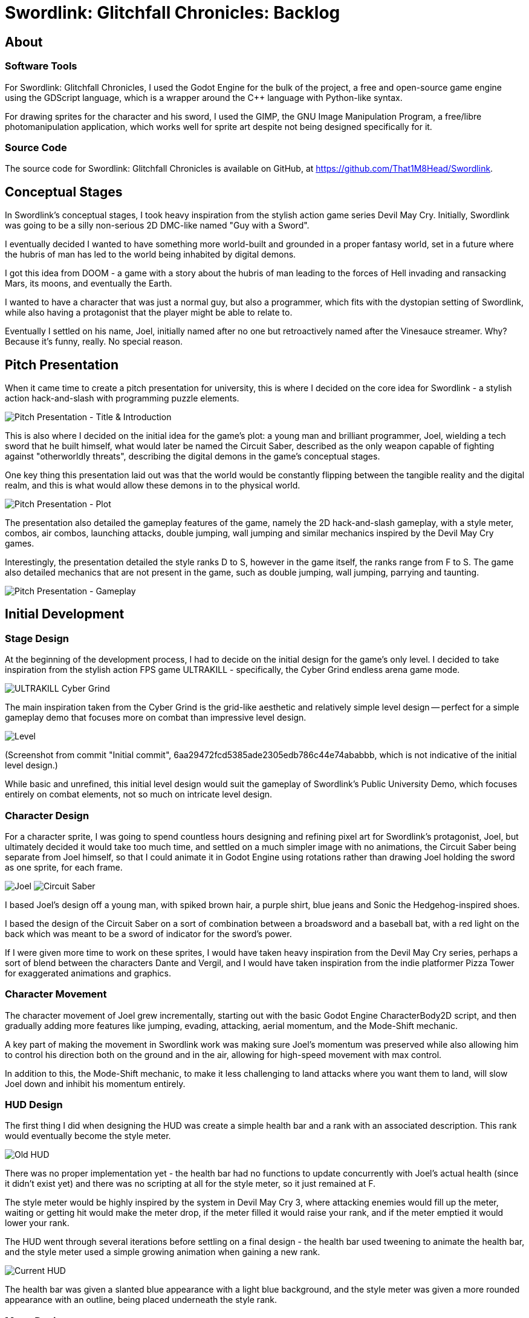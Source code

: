 = Swordlink: Glitchfall Chronicles: Backlog

== About

=== Software Tools

For Swordlink: Glitchfall Chronicles, I used the Godot Engine for the bulk of
the project, a free and open-source game engine using the GDScript language,
which is a wrapper around the C++ language with Python-like syntax.

For drawing sprites for the character and his sword, I used the GIMP, the GNU
Image Manipulation Program, a free/libre photomanipulation application, which
works well for sprite art despite not being designed specifically for it.

=== Source Code

The source code for Swordlink: Glitchfall Chronicles is available on GitHub,
at https://github.com/That1M8Head/Swordlink.

== Conceptual Stages

In Swordlink's conceptual stages, I took heavy inspiration from the stylish
action game series Devil May Cry. Initially, Swordlink was going to be a silly
non-serious 2D DMC-like named "Guy with a Sword".

I eventually decided I wanted to have something more world-built and grounded
in a proper fantasy world, set in a future where the hubris of man has led to
the world being inhabited by digital demons.

I got this idea from DOOM - a game with a story about the hubris of man leading
to the forces of Hell invading and ransacking Mars, its moons, and eventually
the Earth.

I wanted to have a character that was just a normal guy, but also a programmer,
which fits with the dystopian setting of Swordlink, while also having a
protagonist that the player might be able to relate to.

Eventually I settled on his name, Joel, initially named after no one but
retroactively named after the Vinesauce streamer. Why? Because it's funny,
really. No special reason.

== Pitch Presentation

When it came time to create a pitch presentation for university, this is where
I decided on the core idea for Swordlink - a stylish action hack-and-slash
with programming puzzle elements.

image:pitch-title-and-introduction.png[Pitch Presentation - Title & Introduction]

This is also where I decided on the initial idea for the game's plot: a young
man and brilliant programmer, Joel, wielding a tech sword that he built himself,
what would later be named the Circuit Saber, described as the only weapon
capable of fighting against "otherworldly threats", describing the digital
demons in the game's conceptual stages.

One key thing this presentation laid out was that the world would be constantly
flipping between the tangible reality and the digital realm, and this is what
would allow these demons in to the physical world.

image:pitch-plot.png[Pitch Presentation - Plot]

The presentation also detailed the gameplay features of the game, namely the 2D
hack-and-slash gameplay, with a style meter, combos, air combos, launching
attacks, double jumping, wall jumping and similar mechanics inspired by the
Devil May Cry games.

Interestingly, the presentation detailed the style ranks D to S, however in
the game itself, the ranks range from F to S. The game also detailed mechanics
that are not present in the game, such as double jumping, wall jumping, parrying
and taunting.

image:pitch-gameplay.png[Pitch Presentation - Gameplay]

== Initial Development

=== Stage Design

At the beginning of the development process, I had to decide on the initial
design for the game's only level. I decided to take inspiration from the stylish
action FPS game ULTRAKILL - specifically, the Cyber Grind endless arena game
mode.

image:ultrakill-cyber-grind.png[ULTRAKILL Cyber Grind]

The main inspiration taken from the Cyber Grind is the grid-like aesthetic
and relatively simple level design -- perfect for a simple gameplay demo
that focuses more on combat than impressive level design.

image:level-design.png[Level]

(Screenshot from commit "Initial commit",
6aa29472fcd5385ade2305edb786c44e74ababbb, which is not indicative of the initial
level design.)

While basic and unrefined, this initial level design would suit the gameplay
of Swordlink's Public University Demo, which focuses entirely on combat
elements, not so much on intricate level design.

=== Character Design

For a character sprite, I was going to spend countless hours designing and
refining pixel art for Swordlink's protagonist, Joel, but ultimately decided
it would take too much time, and settled on a much simpler image with no
animations, the Circuit Saber being separate from Joel himself, so that I
could animate it in Godot Engine using rotations rather than drawing Joel
holding the sword as one sprite, for each frame.

image:joel.png[Joel]  image:joelsword.png[Circuit Saber]

I based Joel's design off a young man, with spiked brown hair, a purple shirt,
blue jeans and Sonic the Hedgehog-inspired shoes.

I based the design of the Circuit Saber on a sort of combination between a
broadsword and a baseball bat, with a red light on the back which was meant
to be a sword of indicator for the sword's power.

If I were given more time to work on these sprites, I would have taken
heavy inspiration from the Devil May Cry series, perhaps a sort of blend between
the characters Dante and Vergil, and I would have taken inspiration from the
indie platformer Pizza Tower for exaggerated animations and graphics.

=== Character Movement

The character movement of Joel grew incrementally, starting out with the
basic Godot Engine CharacterBody2D script, and then gradually adding more
features like jumping, evading, attacking, aerial momentum, and the Mode-Shift
mechanic.

A key part of making the movement in Swordlink work was making sure Joel's
momentum was preserved while also allowing him to control his direction both
on the ground and in the air, allowing for high-speed movement with max control.

In addition to this, the Mode-Shift mechanic, to make it less challenging to
land attacks where you want them to land, will slow Joel down and inhibit his
momentum entirely.

=== HUD Design

The first thing I did when designing the HUD was create a simple health bar and
a rank with an associated description. This rank would eventually become the
style meter.

image:old-hud.png[Old HUD]

There was no proper implementation yet - the health bar had no functions to
update concurrently with Joel's actual health (since it didn't exist yet) and
there was no scripting at all for the style meter, so it just remained at F.

The style meter would be highly inspired by the system in Devil May Cry 3,
where attacking enemies would fill up the meter, waiting or getting hit would
make the meter drop, if the meter filled it would raise your rank, and if the
meter emptied it would lower your rank.

The HUD went through several iterations before settling on a final design -
the health bar used tweening to animate the health bar, and the style meter
used a simple growing animation when gaining a new rank.

image:current-hud.png[Current HUD]

The health bar was given a slanted blue appearance with a light blue background,
and the style meter was given a more rounded appearance with an outline, being
placed underneath the style rank.

=== Menu Design

The menu was the part of Swordlink I probably spent the least amount of time
on. While I still worked on it a lot, it wasn't nearly as much as how much
time I put into working on the other parts of the game.

I decided not to reinvent the wheel, opting for a simple text-based menu
using the Godot Engine's Label nodes for menu items.

image:menu.png[Menu]

This is where I came up with the idea of making this edition of Swordlink the
"Public University Demo", since it was the first public demo created entirely
for this university project.

I decided not to make this too extravagant for the sake of simplicity, so I
could actually put my limited time towards the parts of the game that actually
mattered.

The "NEW GAME" option originally started the game straight away without a
further prompt, but I decided later to add a difficulty menu that the user could
choose to back out of if they wanted to.

image:difficulty-menu.png[Difficulty Menu]

The "INFO & CONTROLS" option was the main menu option that originally brought
up the help screen, detailing what Swordlink was and what controls were
available. This was later extended to a full help menu.

image:help.png[Help Menu]

The "QUIT TO <OS name>" option initially quit the game immediately, but I
quickly decided I wanted to have a DOOM-style quit prompt, with randomised
funny messages to almost try and dissuade the player from quitting, even
opting for the old DOS game-style Y to quit and N to go back.

image:quit.png[Quit Prompt]

=== Menu Scripting

For scripting, I resorted to using a selection system with Godot Engine's
`modulate` property to change the colour of the menu items when selected.

The selected menu item, when the `MenuConfirm` action was pressed, would
trigger the selected menu item's functionality, defined in a `match` statement.

[gdscript]
----
func select_option(index):
	$MenuOptions.get_children()[selected_option_index].modulate = Color(1, 1, 1)
	selected_option_index = index
	$MenuOptions.get_children()[selected_option_index].modulate = Color(0, .5, 1)  # Highlight selected option

func select_next_option():
	$MenuMove.play()
	select_option((selected_option_index + 1) % $MenuOptions.get_children().size())

func select_previous_option():
	$MenuMove.play()
	select_option((selected_option_index - 1 + $MenuOptions.get_children().size()) % $MenuOptions.get_children().size())

func execute_selected_option():
	# Execute the action corresponding to the selected option
	match selected_option_index:
		0:
			start_new_game()
		1:
			open_options_menu()
		2:
			exit_game()
----

=== Enemy Design

Originally, I was going to design the enemies myself, but at the last minute
I decided to just take an enemy from DOOM - the Pinky, known in-game as the
Demon.

In Swordlink, the Pinky behaves much like it does in DOOM, running up to the
player and rapidly performing a bite attack.

image:pinky.png[The Pinky]

I implemented a feature where, upon taking damage, a hit number will appear
above an enemy, indicating how much damage was taken, in addition to a small
health bar. Both of these elements would gradually fade away after a short
time, until the enemy gets hit again.

image:pinky-damage.png[The Pinky Taking Damage]

I didn't have to do much to get the Pinky to work - I simply took the basic
CharacterBody2D script and adapted it to make an enemy, setting the layer and
layer masks and creating instances of it in the main `game.tscn` scene.

=== Health System

For a health system, I simply created a `health` variable inside Joel's script
and included functionality to constantly update the health bar inside of the
`_process` function.

[gdscript]
----
var health: int

...

func _ready():
	...
	health = 100
    ...

func _process(delta):
	var health_bar = get_node("/root/Game/CanvasLayer/HUD/HealthBar")
	var health_tween = get_node("/root/Game/CanvasLayer/HUD/Tween").create_tween()
	health_tween.tween_property(health_bar, "value", health, 0.1)
    ...
----

The `health` variable itself is set in both the `deal_damage` and `damage_self`
functions, the former increasing the player's health if the attack exceeds
the enemy's health value, and the latter decreasing the player's health
regardless of how much damage was dealt.

[gdscript]
----
...
func deal_damage(body, damage: int, knockback: Vector2):
	$HitSound.play()
	var difficulty_handler = get_node("/root/DifficultyHandling")
	if damage > body.health and difficulty_handler.level < 3:
		var health_reward = damage / 6
		health += health_reward * (style_rank + 1)
	style_duration += damage * 48 if not body.is_on_floor() else damage * 19
	var flip = -1 if $JoelSprite.flip_h else 1
	body.take_damage(damage, Vector2(knockback.x * flip, knockback.y))

func damage_self(amount: int):
	if dashing:
		return
	health -= amount
	var style_rank_meter = get_node("/root/Game/CanvasLayer/HUD/Style/Meter")
	style_duration -= style_rank_meter.max_value / 3
...
----

=== Style System

For the style system, the process was largely the same - creating variables,
`style_rank` and `style_duration` and updating them in the `_process` function
as well as the custom `deal_damage` function, which is called whenever
an enemy enters the player's hitbox.

[gdscript]
----
func deal_damage(body, damage: int, knockback: Vector2):
    ...
	style_duration += damage * 48 if not body.is_on_floor() else damage * 19
    ...
----

=== Failure Screen

After a system was implemented to have the player lose health upon taking
damage, I decided a simple "Game Over" screen simply wasn't enough. I wanted
to make the player laugh - or at least amused - when they failed at the game.

With this in mind, I took inspiration from a DOOM II mod named Reelism 2, which
includes funny death messages and descriptions for the player's status.

image:reelism-2-death.png[Reelism 2 Death]

image:reelism-2-stats.png[Reelism 2 Stats]

So, in Swordlink, I did a similar thing - a randomised death message and
a randomised funny quote, either to make the player laugh or mock them
for being bad, some messages and quotes being references to other games.

image:death-screen-1.png[Death Screen]

image:death-screen-2.png[Death Screen]

image:death-screen-3.png[Death Screen]

=== Easter Eggs

==== Guru Meditation

The biggest Easter egg in Swordlink is probably the Amiga-style Guru Meditation
error message.

image:guru-meditation.png[Guru Meditation Error]

This error screen is a direct reference to the Guru Meditation error from the
AmigaOS operating system for the Commodore Amiga line of home computers,
specifically versions of AmigaOS between 1.0 and 3.x, since 4.0 onwards,
this error was replaced with the more user-friendly and less catastrophic
"Grim Reaper".

image:guru-meditation-original.png[Original Guru Meditation Error]

And there are layers to this Easter egg - left-clicking, as the error instructs
you to do, will return you to the main menu without another word, but
_right_-clicking, however, will bring up the second Easter egg, known as
ROMWack.

==== ROMWack

ROMWack directly takes its name from the AmigaOS debugger, also called ROMWack,
however, in Swordlink, it's a full command-line environment.

image:romwack.png[ROMWack]

ROMWack is a sort of developer console within the context of Swordlink - as
well as that, she's also a character in her own right. You can enter Unix-style
commands, and get either the console or ROMWack to say something.

For example, entering `hello` will prompt ROMWack to say `Hi! :)`

I put a lot of effort into this Easter egg, creating a whole command-line
environment that pays homage to one of my most favourite error messages in
computing history.

=== Difficulty Selection

After a lot of refinement and playtesting, I decided that the difficulty was
too low, so I decided to speed up the enemies' attack rate. This proved to
be much more challenging, but when I built the game for Android to test on
my phone, I noticed it was a bit too hard. So instead of going back on this,
I decided to fully implement a difficulty selection system.

image:difficulty-selection.png[Difficulty Selection]

For these difficulties, I took minor inspiration from the Halo series and Devil
May Cry 5 when it came to the descriptions.

*Framecapped* difficulty was the easy difficulty, and a direct port of the
original enemy behaviour, mainly for people playing on touch devices.

The new *Boosted*, *Overclocked* and *Glitchfall* difficulties were much harder
in comparison - Glitchfall especially being the worst, since not only do enemies
attack just as fast and on Overclocked, but Joel's health will no longer
regenerate upon defeating enemies.

To handle the difficulty selection, I reused the same code I used for the
main menu, since it worked perfectly and was fairly easy to implement.

To make every script aware of the difficulty level, I attached a script,
`DifficultyHandling.gd`, as an autoload, which is in a global scope and
accessible from any script.

[gdscript]
----
extends Node

enum DIFFICULTY {
	FRAMECAPPED,
	BOOSTED,
	OVERCLOCKED,
	GLITCHFALL
}

var level := DIFFICULTY.BOOSTED
----

And, for example, if I wanted to update the enemies' attack speed, I could,
first of all, create an instance of the `DifficultyHandling` script,

[gdscript]
----
@onready var difficulty_handler = get_node("/root/DifficultyHandling")
----

and then update the enemies' attack speed accordingly.

[gdscript]
----
var speed = 100.0
...
var total_time = 0.3
var current_time = 0.0

func _ready():
	match difficulty_handler.level:
		difficulty_handler.DIFFICULTY.FRAMECAPPED:
			speed = 100.0
			total_time = 0.5
		difficulty_handler.DIFFICULTY.BOOSTED:
			speed = 200.0
			total_time = 0.3
		difficulty_handler.DIFFICULTY.OVERCLOCKED:
			speed = 400.0
			total_time = 0.2
		difficulty_handler.DIFFICULTY.GLITCHFALL:
			speed = 400.0
			total_time = 0.2
    ...
----

=== Help Pages

After deciding I was unhappy with the original help screen being hard to read,
due to how much information I had packed into one single space, I decided to
implement a proper help page system the player could scroll through.

image:help.png[Help Page]

I decided to make this simple and text-based, just like the main menu, so the
player could scroll through the pages with the directional inputs, *Up* or
*Left* sending the player back a page, and *Down* or *Right* sending them
forward.

In these pages was a more robust explanation of how the controls work, and the
special techniques available to Joel.

image:help-page-5.png[Basic Controls]

image:help-page-6.png[Special Attacks]

This in itself was much nicer on the eyes and easier to read, which was a
much-needed improvement over the original help screen which tried to cram as
much detail as possible in a standard 1920x1080 screen.

=== Victory Screen

I procrastinated on this feature for the longest time - the victory screen,
triggered upon defeating all the enemies, wasn't implemented until much later.

I largely followed the same process as I did for the death screen, only with
a bright blue background instead of black, and with more congratulatory remarks.

image:victory-screen.png[Victory Screen]

=== Pause Menu

Another thing I didn't really do until much later was a pause menu. Before,
pressing the start button (Menu on an Xbox controller) would just return the
player to the main menu, completely forgetting about the previous state of the
game.

I eventually decided upon implementing a simple pause menu - rather than waste
time trying to implement a proper menu based on the main menu code, I decided
to use a simple message, handling the `MenuConfirm` action to go back to
the menu, and the `MenuBack` action to return to the game.

image:pause-menu.png[Pause Menu]

== Mechanics

=== Controls

The control scheme is based off of the control scheme of the Devil May Cry
series, starting with DMC2.

On an Xbox controller, it uses the left stick for movement, the Y button for
attacks, the A button for jumping, the B button for evasions and the RB or RT
button to enable Mode-Shift, as well as the X button used for easy input of
special attacks, which is not a DMC thing, but the button wasn't used for
anything else, considering Joel lacks any long-range options.

The special attack button was created out of a need for a simpler control
scheme on touchscreen devices, where trying to use Mode-Shift using only a
frontal panel of non-tactile controls would be too much of a hassle.

=== Special Attacks

Joel is able to use three special attacks - Stinger, Updraft and Downslash.

Stinger is directly based off the Stinger attack that the Devil May Cry series
implements, where the protagonist holds his sword in a thrusting motion and
dashes forward.

Updraft is based off of the High Time attack from the Devil May Cry series,
which involves the protagonist swinging his sword upwards, knocking enemies
into the air. Like High Time, if you hold down the input for Updraft, Joel will
be sent up in the air along with his target.

Downslash is loosely based off the Helm Breaker attack from the Devil May Cry
series, which involves the protagonist swinging his sword downwards while
sending himself straight downwards, dealing high damage to enemies below.

=== Mode-Shift

The Mode-Shift mechanic is the answer to the lock-on feature used in the Devil
May Cry games, only instead of locking on to anything, Joel will only lock his
direction, allowing him to access Stinger, Updraft and Downslash through
directional inputs using the Attack button.

Mode-Shift will additionally slow Joel's movement speed down and completely
stop all momentum, which is necessary for the special attacks' directional
inputs.

== Deployment

When Swordlink's Public University Demo is finished, I will be deploying it
through GitHub Releases. itch.io is another consideration, but I want to
delay that until I can create properly original sprites and animations.

When I finish Swordlink proper, with a whole set of levels and properly
refined combat mechanics, I will consider deploying it through Steam, for
money.

== Differences from the Pitch Presentation

I'll be going slide by slide, comparing each element to how it matches the
current status of the game.

=== Slide 2: Title & Introduction

image:pitch-title-and-introduction.png[Title & Introduction]

* *Title:* Still the same title of "Swordlink: Glitchfall Chronicles".
* *Genre:* The stylish action hack-and-slash elements are in the demo,
but the puzzle elements are not.
* *Platforms:* Remained available for Windows and Linux, but also extended to
Android.
* *Game engine:* Remained the same, Godot Engine.
* *Licensing model:* Remained open source.

=== Slide 3: Plot

image:pitch-plot.png[Plot]

The Public University Demo's plot is loosely based off the plot in the pitch
presentation, but it takes place non-canonically before the events described
in the presentation.

=== Slide 4: Gameplay

image:pitch-gameplay.png[Gameplay]

The 2D hack-and-slash gameplay is still intact, with sword combos, aerial sword
combos, launching and dashing, but the double jump and wall jump were not
implemented.

The style meter got changed, ranging from F to S rather than D to S, and the
system to reward varied attacks was not implemented in the demo.

The parry mechanic detailed in this slide was not added, mainly due to the
simpler combat system in the demo.

=== Slide 5: Game Engine

image:pitch-gameengine.png[Game Engine]

I stood by my original decision to use the Godot Engine, and unlike what I
may have had concerns with, not having access to an asset store was not
a concern.

=== Slide 6: Game Mechanic - Glitched State

image:pitch-glitchedstate.png[Glitched State]

This game mechanic was not implemented at all in the demo due to a lack of time
and development resources - upon losing all health, the player will just be
taken to a minimalist game over screen.

=== Slide 7: Minigame - Programming

image:pitch-programming.png[Programming Minigame]

As detailed above several times, these minigames were not implemented, as the
Public University Demo's focus is entirely on combat. Moreover, programming
minigames are intrinsically tied to the plot, and the demo lacks one.

=== Slide 8: Graphics & Art Style

image:pitch-graphics.png[Graphics]

Rather than a comic book style, I decided to forgo a consistent style altogether
for the sake of the Public University Demo, however I intend to use a
comic book-inspired pixel art style in the future.

=== Slide 9: Marketing & Monetisation

image:pitch-marketing.png[Marketing]

The target audience remains in the 18- to 25-year-old demographic, since the
game focuses on rapid and dynamic combat against demons, however, as the slide
describes, the game will be fine for minors between 13 and 17 years of age to
play.

== Requirements

=== User

* Develop a compelling narrative
  ** The Public University Demo contains no story, so this requirement
  was not met out of consideration for time.
* Design dynamic gameplay
  ** The combat is indeed fast-paced and dynamic, and while there's room for
  improvement, this requirement was met to a satisfactory extent.
* Integrate programming minigames
  ** The Public University Demo focuses entirely on combat, so this requirement
  was not met, similarly to the narrative.
* Create good-looking visuals and audio
  ** Currently, the visuals are rather rough or taken from other games, and the
  audio elements were entirely taken from existing games, so this requirement
  was not met.
* Optimise performance across platforms
  ** The game performs decently on both Windows and Android platforms, so this
  requirement was met to an extent.
* Implement educational value
  ** Since programming minigames were not implemented, which is a prerequisite
  for this requirement, it was not met.
* Test and refine game mechanics
  ** This requirement was met - Swordlink has gone through a high level of
  testing.

=== System

* Use Godot Engine
  ** The Godot Engine was used for the development of the game, so this
  requirement was met.
* Create sprites and animations
  ** This requirement is not met, because there are non-original sprites
  in the game, and the animations are placeholders.
* Create music and sound effects
  ** The audio is used from existing games, so this requirement was not
  met.

== Test Plan

|==============================
| ID | Test | Expected | Windows | Android
| 1  | Menus | Menu navigation, selection, difficulty selection and exit prompt work. | ✅ | ✅
| 2  | Movement | The player can move left and right. | ✅ | ✅
| 3  | Attack | The player can attack in a combo, and the sword animation plays properly for each direction. | ✅ | ✅
| 4  | Jump | The jump works and the player can get up onto higher platforms. | ✅ | ✅
| 5  | Enemy | Enemies move, turn and attack the player. | ✅ | ✅
| 6  | Health | Health bar updates and tweens. | ✅ | ✅
| 7  | Style | The style meter increases as the player attacks and decreases as the player takes damage or waits. | ✅ | ✅
| 8  | Controller input | The game supports PlayStation and Xbox controllers. | ✅ | ✅, but only PS5 controller tested
| 8  | Touch controls | The touch controls appear on touch-enabled devices and work throughout the game. | ✳️, no touchscreen on Windows | ✅
| 9  | Game over | The game over screen shows when the player has no health left. | ✅ | ✅
| 10 | Victory | The victory screen shows when all enemies are defeated. | ✅ | ✅
| 11 | Pause | The pause menu works. | ✅ | ✅
| 12 | Easter egg | The Guru Meditation and ROMWack Easter eggs work. | ✅ | ✅
|==============================
